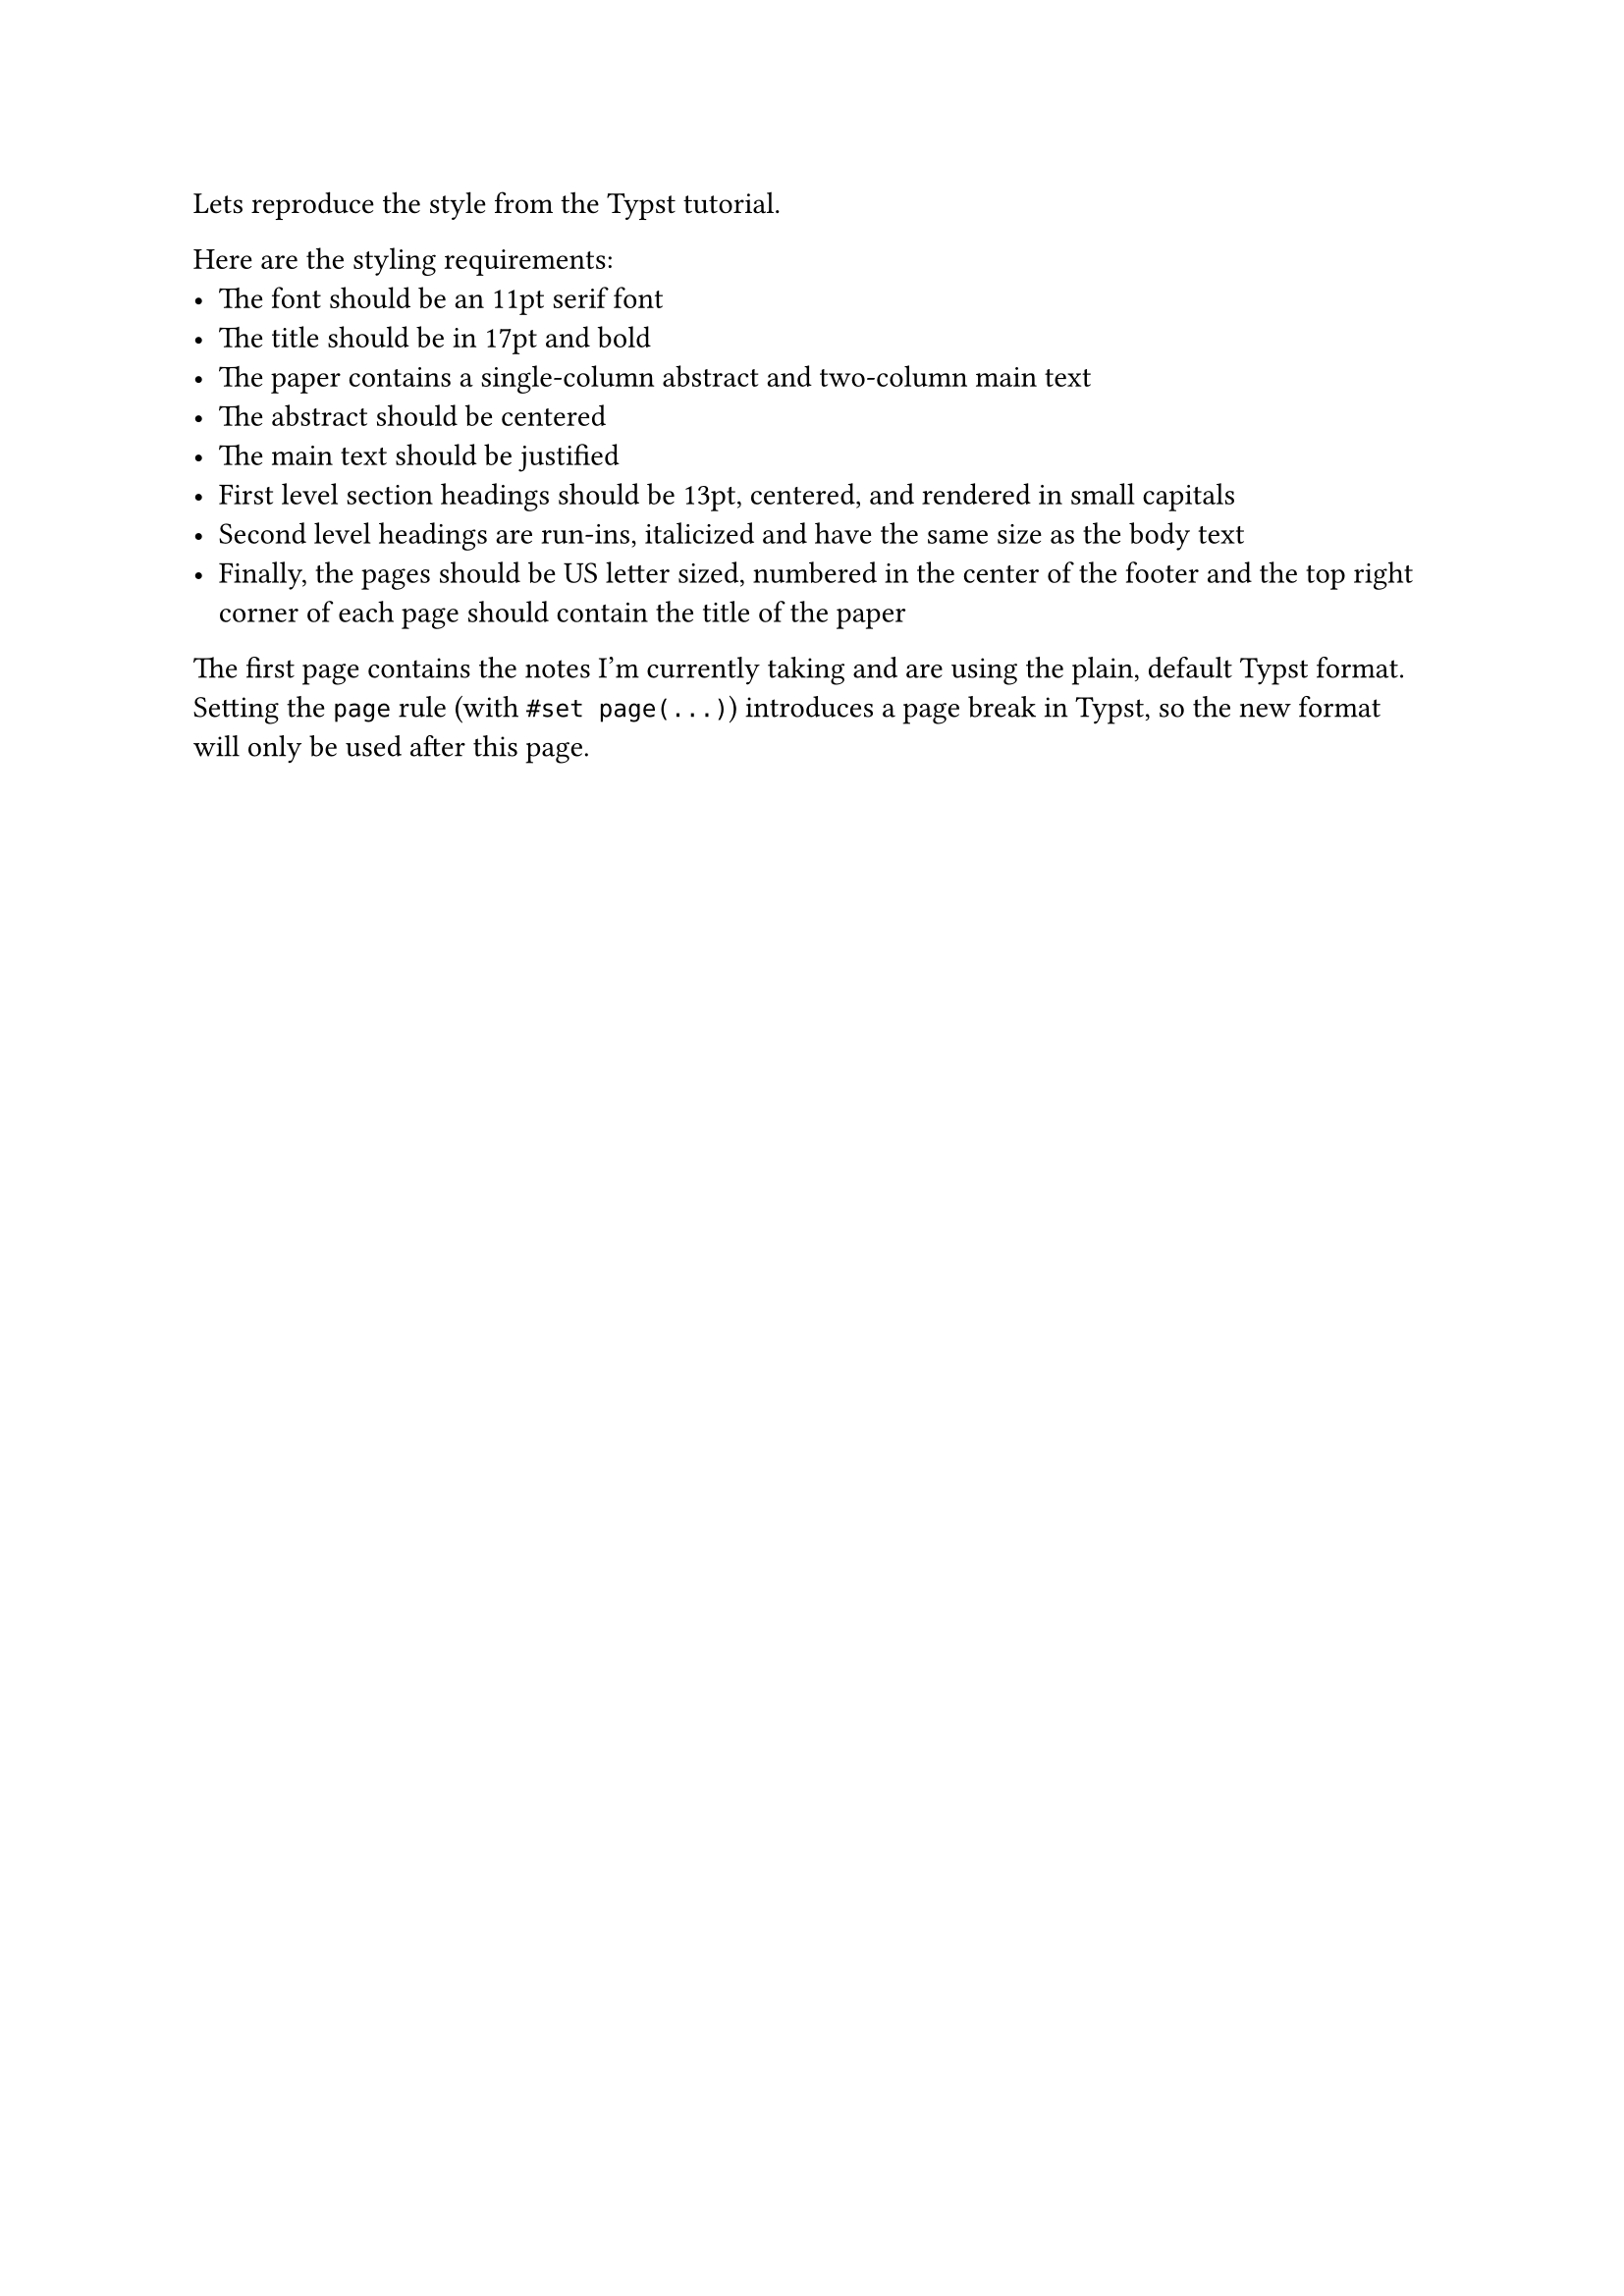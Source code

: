 Lets reproduce the style from the #link("https://typst.app/docs/tutorial/advanced-styling/", "Typst tutorial").

Here are the styling requirements:
- The font should be an 11pt serif font
- The title should be in 17pt and bold
- The paper contains a single-column abstract and two-column main text
- The abstract should be centered
- The main text should be justified
- First level section headings should be 13pt, centered, and rendered in small capitals
- Second level headings are run-ins, italicized and have the same size as the body text
- Finally, the pages should be US letter sized, numbered in the center of the footer and the top right corner of each page should contain the title of the paper

The first page contains the notes I'm currently taking and are using the plain, default Typst format. Setting the `page` rule (with `#set page(...)`) introduces a page break in Typst, so the new format will only be used after this page.


// Set title here
#let title = [
  Paper title
]

// General formating rules
#set page(
  paper: "us-letter",
  header: align(right+horizon)[
    #title
  ], // add title in the heared, right aligned
  numbering: "1" // use basic numbering in the footer, middle aligned
)
#set par(
  justify: true // justify paragraphs
)
#set text(
  size: 11pt, // set body text size to 11pt
  font: "New Computer Modern" // use serif font (we'll use LaTeX font!)
)

// Title formatting
#align(
  center, // center align the paper title
  text(size: 17pt)[
    *#title* // use title variable and strongly emphasize it
  ]
)

// Authors formating
#grid(
  columns: (1fr, 1fr),
  align(center)[
    John Doe \
    An Institute \
    #link("mailto:jane@an.com")
  ],
  align(center)[
    Jane Doe \
    Another Institute \
    #link("mailto:john@another.com")
  ]
)

// Abstract formatting
#align(center)[
  #set par(justify: false) // abstract is a centered paragraph in a single column (default)
  *Abstract* \
  #lorem(80) // placeholder text
]

// Rest of a the text formating: two columns
#show: rest => columns(
  2, // number of columns
  gutter: 15pt, // gutter width
  rest // content
)

// Headers formating
#show heading.where(
  level: 1 // first level headers formating
): it => block(width: 100%)[
  #set align(center) // center align 1st level headers
  #set text(13pt) // 13pt font size for 1st level headers
  #smallcaps(it.body) // use small caps
]
#show heading.where(
  level: 2 // second level headers formating
): it => text(
  size: 11pt, // body text size. This could be a variable if needed
  weight: "regular", // use body weight instead of the heavier default weight 
  style: "italic", // italicize 2nd level headers
  it.body + [.], // add a dot after the header to separate it from the section content
)


// Below is the actual content of the document, which can be written without carring about the styling since it has been already defined above.

= Introduction
#lorem(200)

= Related work
#lorem(25)

== Paper 1
#lorem(40)

== Paper 2
#lorem(30)

== Paper 3
#lorem(50)


= Method
#lorem(20)

== Subsection 1
#lorem(100)

== Subsection 2
#lorem(150)

== Subsection 3
#lorem(50)

= Conclusion
#lorem(100)


